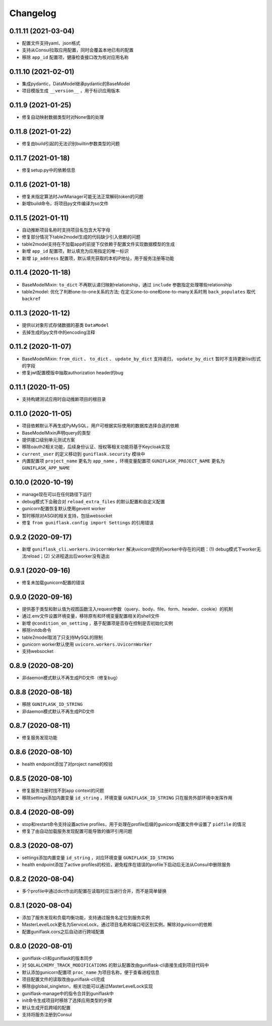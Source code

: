 .. _changelog:

Changelog
=========

0.11.11 (2021-03-04)
--------------------

- 配置文件支持yaml、json格式
- 支持从Consul拉取应用配置，同时会覆盖本地已有的配置
- 移除 ``app_id`` 配置项，健康检查接口改为核对应用名称

0.11.10 (2021-02-01)
--------------------

- 集成pydantic，DataModel继承pydantic的BaseModel
- 项目模版生成 ``__version__`` ，用于标识应用版本

0.11.9 (2021-01-25)
-------------------

- 修复自动映射数据类型时对None值的处理

0.11.8 (2021-01-22)
-------------------

- 修复由build引起的无法识别builtin参数类型的问题

0.11.7 (2021-01-18)
-------------------

- 修复setup.py中的依赖信息

0.11.6 (2021-01-18)
-------------------

- 修复未指定算法时JwtManager可能无法正常解码token的问题
- 新增build命令，将项目py文件编译为so文件

0.11.5 (2021-01-11)
-------------------

- 自动推断项目名称时支持项目名包含大写字母
- 修复部分情况下table2model生成的代码缺少引入依赖的问题
- table2model支持在不加载app的前提下仅依赖于配置文件实现数据模型的生成
- 新增 ``app_id`` 配置项，默认填充为应用指定的唯一标识
- 新增 ``ip_address`` 配置项，默认填充获取的本机IP地址，用于服务注册等功能

0.11.4 (2020-11-18)
-------------------

- BaseModelMixin: ``to_dict`` 不再默认递归映射relationship，通过 ``include`` 参数指定处理哪些relationship
- table2model: 优化了判断one-to-one关系的方法; 在定义one-to-one和one-to-many关系时用 ``back_populates`` 取代 ``backref``

0.11.3 (2020-11-12)
-------------------

- 提供以对象形式存储数据的基类 ``DataModel``
- 去掉生成的py文件中的encoding注释

0.11.2 (2020-11-07)
-------------------

- BaseModelMixin: ``from_dict`` 、 ``to_dict`` 、 ``update_by_dict`` 支持递归， ``update_by_dict`` 暂时不支持更新list形式的字段
- 修复jwt配置模版中抽取authorization header的bug

0.11.1 (2020-11-05)
-------------------

- 支持构建测试应用时自动推断项目的根目录

0.11.0 (2020-11-05)
-------------------

- 项目依赖默认不再生成PyMySQL，用户可根据实际使用的数据库选择合适的依赖
- BaseModelMixin声明query的类型
- 提供接口级别单元测试方案
- 移除oauth2相关功能，后续身份认证、授权等相关功能将基于Keycloak实现
- ``current_user`` 的定义移动到 ``guniflask.security`` 模块中
- 内置配置项 ``project_name`` 更名为 ``app_name`` ，环境变量配置项 ``GUNIFLASK_PROJECT_NAME`` 更名为 ``GUNIFLASK_APP_NAME``

0.10.0 (2020-10-19)
-------------------

- manage现在可以在任何路径下运行
- debug模式下会融合对 ``reload_extra_files`` 的默认配置和自定义配置
- gunicorn配置恢复默认使用gevent worker
- 暂时移除对ASGI的相关支持，包括websocket
- 修复 ``from guniflask.config import Settings`` 的引用错误

0.9.2 (2020-09-17)
------------------

- 新增 ``guniflask_cli.workers.UvicornWorker`` 解决uvicorn提供的worker中存在的问题：(1) debug模式下worker无法reload；(2) 父进程退出后worker没有退出

0.9.1 (2020-09-16)
------------------

- 修复未加载gunicorn配置的错误

0.9.0 (2020-09-16)
------------------

- 提供基于类型和默认值为视图函数注入request参数（query、body、file、form、header、cookie）的机制
- 通过.env文件设置环境变量，移除原有和环境变量配置相关的shell文件
- 新增 ``@condition_on_setting`` ，基于配置项是否存在控制是否初始化实例
- 移除initdb命令
- table2model取消了只支持MySQL的限制
- gunicorn worker默认使用 ``uvicorn.workers.UvicornWorker``
- 支持websocket

0.8.9 (2020-08-20)
------------------

- 非daemon模式默认不再生成PID文件（修复bug）

0.8.8 (2020-08-18)
------------------

- 移除 ``GUNIFLASK_ID_STRING``
- 非daemon模式默认不再生成PID文件

0.8.7 (2020-08-11)
------------------

- 修复服务发现功能

0.8.6 (2020-08-10)
------------------

- health endpoint添加了对project name的校验

0.8.5 (2020-08-10)
------------------

- 修复服务注册时找不到app context的问题
- 移除settings添加内置变量 ``id_string`` ，环境变量 ``GUNIFLASK_ID_STRING`` 只在服务外部环境中发挥作用

0.8.4 (2020-08-09)
------------------

- stop和restart命令支持设置active profiles，用于处理在profile后缀的gunicorn配置文件中设置了 ``pidfile`` 的情况
- 修复了由自动加载服务发现配置可能导致的循环引用问题

0.8.3 (2020-08-07)
------------------

- settings添加内置变量 ``id_string`` ，对应环境变量 ``GUNIFLASK_ID_STRING``
- health endpoint添加了active profiles的校验，避免程序在错误的profile下启动后无法从Consul中删除服务

0.8.2 (2020-08-04)
------------------

- 多个profile中通过dict作出的配置在读取时应当进行合并，而不是简单替换

0.8.1 (2020-08-04)
------------------

- 添加了服务发现和负载均衡功能，支持通过服务名定位到服务实例
- MasterLevelLock更名为ServiceLock，通过项目名称和端口号区别实例，解除对gunicorn的依赖
- 配置guniflask.cors之后自动进行跨域配置

0.8.0 (2020-08-01)
------------------

- guniflask-cli和guniflask的版本同步
- 对 ``SQLALCHEMY_TRACK_MODIFICATIONS`` 的默认配置改由guniflask-cli直接生成到项目代码中
- 默认添加gunicorn配置项 ``proc_name`` 为项目名称，便于查看进程信息
- 项目配置文件的读取改由guniflask-cli完成
- 移除@global_singleton，相关功能可以通过MasterLevelLock实现
- guniflask-manage中的指令合并到guniflask中
- init命令生成项目时移除了选择应用类型的步骤
- 默认生成开启跨域的配置
- 支持将服务注册到Consul
